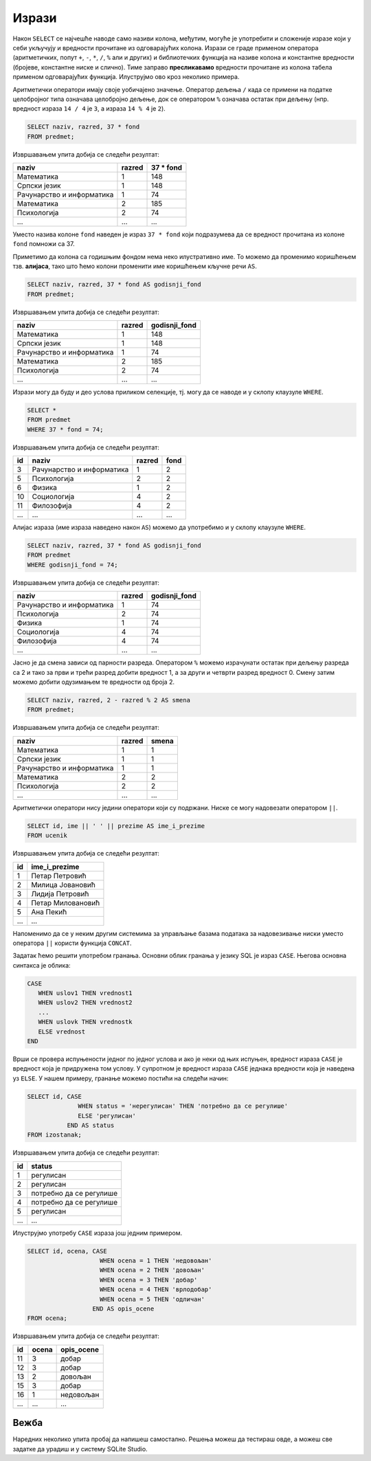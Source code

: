 .. -*- mode: rst -*-

Изрази
------

Након ``SELECT`` се најчешће наводе само називи колона, међутим,
могуће је употребити и сложеније изразе који у себи укључују и
вредности прочитане из одговарајућих колона. Изрази се граде применом
оператора (аритметичких, попут ``+``, ``-``, ``*``, ``/``, ``%`` али и
других) и библиотечких функција на називе колона и константне
вредности (бројеве, константне ниске и слично). Тиме заправо
**пресликавамо** вредности прочитане из колона табела применом
одговарајућих функција. Илуструјмо ово кроз неколико примера.

Аритметички оператори имају своје уобичајено значење. Оператор дељења
``/`` када се примени на податке целобројног типа означава целобројно
дељење, док се оператором ``%`` означава остатак при дељењу
(нпр. вредност израза ``14 / 4`` је ``3``, а израза ``14 % 4`` је
``2``).

.. questionnote::
           
   Приказати годишњи фонд часова за сваки предмет (претпоставља се да
   школска година има 37 радних недеља).

.. code-block:: sql
                
   SELECT naziv, razred, 37 * fond
   FROM predmet;

Извршавањем упита добија се следећи резултат:

.. csv-table::
   :header:  "naziv", "razred", "37 * fond"
   :align: left

   "Математика", "1", "148"
   "Српски језик", "1", "148"
   "Рачунарство и информатика", "1", "74"
   "Математика", "2", "185"
   "Психологија", "2", "74"
   ..., ..., ...

Уместо назива колоне ``fond`` наведен је израз ``37 * fond`` који
подразумева да се вредност прочитана из колоне ``fond`` помножи са 37.
   
Приметимо да колона са годишњим фондом нема неко илустративно име. То
можемо да променимо коришћењем тзв. **алијаса**, тако што ћемо колони
променити име коришћењем кључне речи ``AS``.
   
.. code-block:: sql
                
   SELECT naziv, razred, 37 * fond AS godisnji_fond
   FROM predmet;

Извршавањем упита добија се следећи резултат:

.. csv-table::
   :header:  "naziv", "razred", "godisnji_fond"
   :align: left

   "Математика", "1", "148"
   "Српски језик", "1", "148"
   "Рачунарство и информатика", "1", "74"
   "Математика", "2", "185"
   "Психологија", "2", "74"
   ..., ..., ...


Изрази могу да буду и део услова приликом селекције, тј. могу да се
наводе и у склопу клаузуле ``WHERE``.

.. questionnote::

   Приказати оне предмете код којих је годишњи фонд часова једнак 74.

   
.. code-block:: sql
                
   SELECT *
   FROM predmet
   WHERE 37 * fond = 74;

Извршавањем упита добија се следећи резултат:

.. csv-table::
   :header:  "id", "naziv", "razred", "fond"
   :align: left

   "3", "Рачунарство и информатика", "1", "2"
   "5", "Психологија", "2", "2"
   "6", "Физика", "1", "2"
   "10", "Социологија", "4", "2"
   "11", "Филозофија", "4", "2"
   ..., ..., ..., ...

Алијас израза (име израза наведено након ``AS``) можемо да употребимо 
и у склопу клаузуле ``WHERE``.

.. code-block:: sql
                
   SELECT naziv, razred, 37 * fond AS godisnji_fond
   FROM predmet
   WHERE godisnji_fond = 74;

Извршавањем упита добија се следећи резултат:

.. csv-table::
   :header:  "naziv", "razred", "godisnji_fond"
   :align: left

   "Рачунарство и информатика", "1", "74"
   "Психологија", "2", "74"
   "Физика", "1", "74"
   "Социологија", "4", "74"
   "Филозофија", "4", "74"
   ..., ..., ...

.. questionnote::

   За сваки предмет приказати назив, разред и смену у којој се предаје
   (прва и трећа година су у првој, а друга и четврта у другој смени).

Јасно је да смена зависи од парности разреда. Оператором ``%`` можемо
израчунати остатак при дељењу разреда са 2 и тако за први и трећи
разред добити вредност 1, а за други и четврти разред
вредност 0. Смену затим можемо добити одузимањем те вредности од
броја 2.
   
.. code-block:: sql
                
   SELECT naziv, razred, 2 - razred % 2 AS smena
   FROM predmet;

Извршавањем упита добија се следећи резултат:

.. csv-table::
   :header:  "naziv", "razred", "smena"
   :align: left

   "Математика", "1", "1"
   "Српски језик", "1", "1"
   "Рачунарство и информатика", "1", "1"
   "Математика", "2", "2"
   "Психологија", "2", "2"
   ..., ..., ...

   
Аритметички оператори нису једини оператори који су подржани. Ниске се
могу надовезати оператором ``||``.
   
.. questionnote::

   Направити јединствену колону која садржи пуно име и презиме сваког
   ученика.
           
.. code-block:: sql
                
   SELECT id, ime || ' ' || prezime AS ime_i_prezime
   FROM ucenik

Извршавањем упита добија се следећи резултат:

.. csv-table::
   :header:  "id", "ime_i_prezime"
   :align: left

   "1", "Петар Петровић"
   "2", "Милица Јовановић"
   "3", "Лидија Петровић"
   "4", "Петар Миловановић"
   "5", "Ана Пекић"
   ..., ...

Напоменимо да се у неким другим системима за управљање базама података 
за надовезивање ниски уместо оператора ``||`` користи функција ``CONCAT``.

.. questionnote::

   Направити преглед регулисаних и нерегулисаних изостанака, тако што
   се уз идентификатор сваког изостанка прикаже да ли је нерегулисан
   или регулисан (било да је оправдан или неоправдан). Истаћи нерегулисане 
   изостанке поруком „потребно да се регулише“. 

Задатак ћемо решити употребом гранања. Основни облик гранања у језику
SQL је израз ``CASE``. Његова основна синтакса је облика:

.. code-block:: sql

   CASE
      WHEN uslov1 THEN vrednost1
      WHEN uslov2 THEN vrednost2
      ...
      WHEN uslovk THEN vrednostk
      ELSE vrednost
   END

Врши се провера испуњености једног по једног услова и ако је неки од
њих испуњен, вредност израза ``CASE`` је вредност која је придружена
том услову. У супротном је вредност израза ``CASE`` једнака вредности
која је наведена уз ``ELSE``. У нашем примеру, гранање можемо постићи
на следећи начин:

.. code-block:: sql

   SELECT id, CASE
                 WHEN status = 'нерегулисан' THEN 'потребно да се регулише'
                 ELSE 'регулисан'
              END AS status
   FROM izostanak;

Извршавањем упита добија се следећи резултат:

.. csv-table::
   :header:  "id", "status"
   :align: left

   "1", "регулисан"
   "2", "регулисан"
   "3", "потребно да се регулише"
   "4", "потребно да се регулише"
   "5", "регулисан"
   ..., ...

Илуструјмо употребу ``CASE`` израза још једним примером.

.. questionnote::

   Уз сваку оцену из табеле оцена приказати и њен текстуални опис
   (недовољан, довољан, добар, врлодобар, одличан).

.. code-block:: sql

   SELECT id, ocena, CASE 
                       WHEN ocena = 1 THEN 'недовољан'
                       WHEN ocena = 2 THEN 'довољан'
                       WHEN ocena = 3 THEN 'добар'
                       WHEN ocena = 4 THEN 'врлодобар'
                       WHEN ocena = 5 THEN 'одличан'
                     END AS opis_ocene
   FROM ocena;

Извршавањем упита добија се следећи резултат:

.. csv-table::
   :header:  "id", "ocena", "opis_ocene"
   :align: left

   "11", "3", "добар"
   "12", "3", "добар"
   "13", "2", "довољан"
   "15", "3", "добар"
   "16", "1", "недовољан"
   ..., ..., ...


Вежба
.....
    
Наредних неколико упита пробај да напишеш самостално. Решења можеш да тестираш овде, 
а можеш све задатке да урадиш и у систему SQLite Studio.

.. questionnote::

   Ученици скупљају поене на основу оцена које су добили. За оцену два
   добијају 5 поена, за оцену три 10 поена, за оцену четири 15 поена и
   за оцену пет 20 поена. За сваку оцену у табели оцена приказати
   идентификатор ученика који је добио ту оцену и број поена који се
   добијају за ту оцену.
   
.. dbpetlja:: db_izrazi_01
   :dbfile: dnevnik.sql
   :solutionquery: SELECT id_ucenik, 5 * (ocena - 1) AS poeni
                   FROM ocena
   :showresult:                
   

.. questionnote::

   Прикажи све податке о изостанцима, при чему се уз оправдане
   изостанке као статус наводи вредност 1, уз неоправдане вредност 2,
   а уз нерегулисане 0 (та колона треба да се зове ``status``).

.. dbpetlja:: db_izrazi_02
   :dbfile: dnevnik.sql
   :solutionquery: SELECT id, id_ucenik, datum, cas,
                          CASE
                            WHEN status = 'оправдан' THEN 1
                            WHEN status = 'неоправдан' THEN 2
                            WHEN status = 'нерегулисан' THEN 0
                          END AS status
                   FROM izostanak
   :showresult:
   :checkcolumnname:
                   

